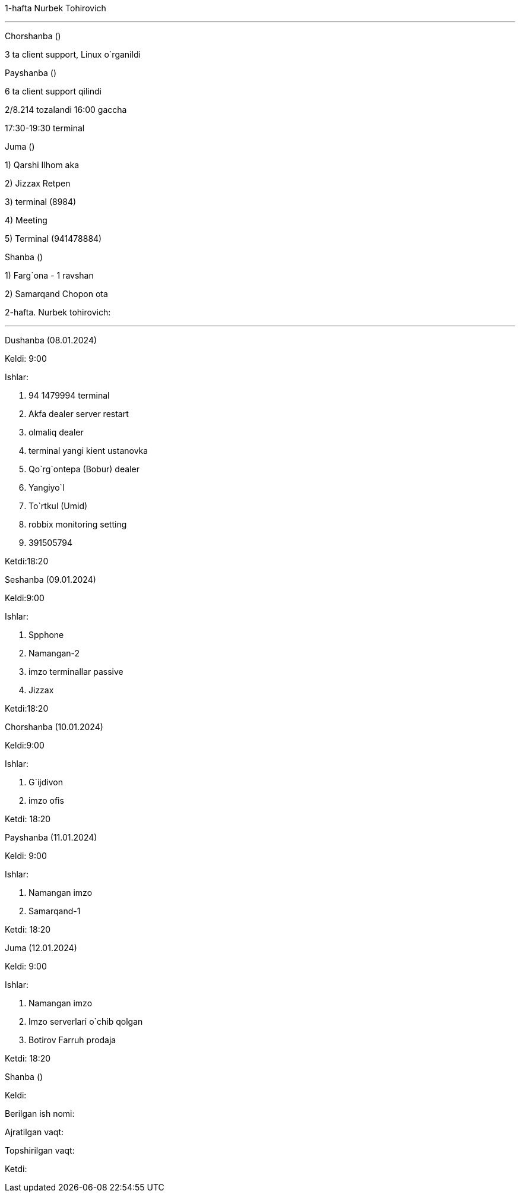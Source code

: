 ====
1-hafta Nurbek Tohirovich

***
=====
Chorshanba ()

****

3 ta client support, Linux o`rganildi

=====
=====
Payshanba ()

****

6 ta client support qilindi

2/8.214 tozalandi 16:00 gaccha

17:30-19:30  terminal

=====
=====
Juma ()

****

1) Qarshi Ilhom aka

2) Jizzax Retpen

3) terminal (8984)

4) Meeting

5) Terminal (941478884)
=====
=====
Shanba ()

****

1) Farg`ona - 1 ravshan

2) Samarqand Chopon ota

=====
====
====
2-hafta. Nurbek tohirovich:

***

=====
Dushanba (08.01.2024)

****

Keldi: 9:00

Ishlar:

1. 94 1479994 terminal

2. Akfa dealer server restart

3. olmaliq dealer

4. terminal yangi kient ustanovka

5. Qo`rg`ontepa (Bobur) dealer

6. Yangiyo`l

7. To`rtkul (Umid)

8. robbix monitoring setting

9. 391505794

Ketdi:18:20

=====
=====
Seshanba (09.01.2024)

****

Keldi:9:00

Ishlar:

1. Spphone

2. Namangan-2

3. imzo terminallar passive

4. Jizzax

Ketdi:18:20

=====
=====
Chorshanba (10.01.2024)

****

Keldi:9:00

Ishlar:

1. G`ijdivon

2. imzo ofis

Ketdi: 18:20

=====
=====
Payshanba (11.01.2024)

****

Keldi: 9:00

Ishlar:

1. Namangan imzo

2. Samarqand-1

Ketdi: 18:20

=====
=====
Juma (12.01.2024)

****

Keldi: 9:00

Ishlar:

1. Namangan imzo

2. Imzo serverlari o`chib qolgan

3. Botirov Farruh prodaja

Ketdi: 18:20

=====
=====
Shanba ()

****

Keldi:

Berilgan ish nomi:

Ajratilgan vaqt:

Topshirilgan vaqt:

Ketdi:

=====